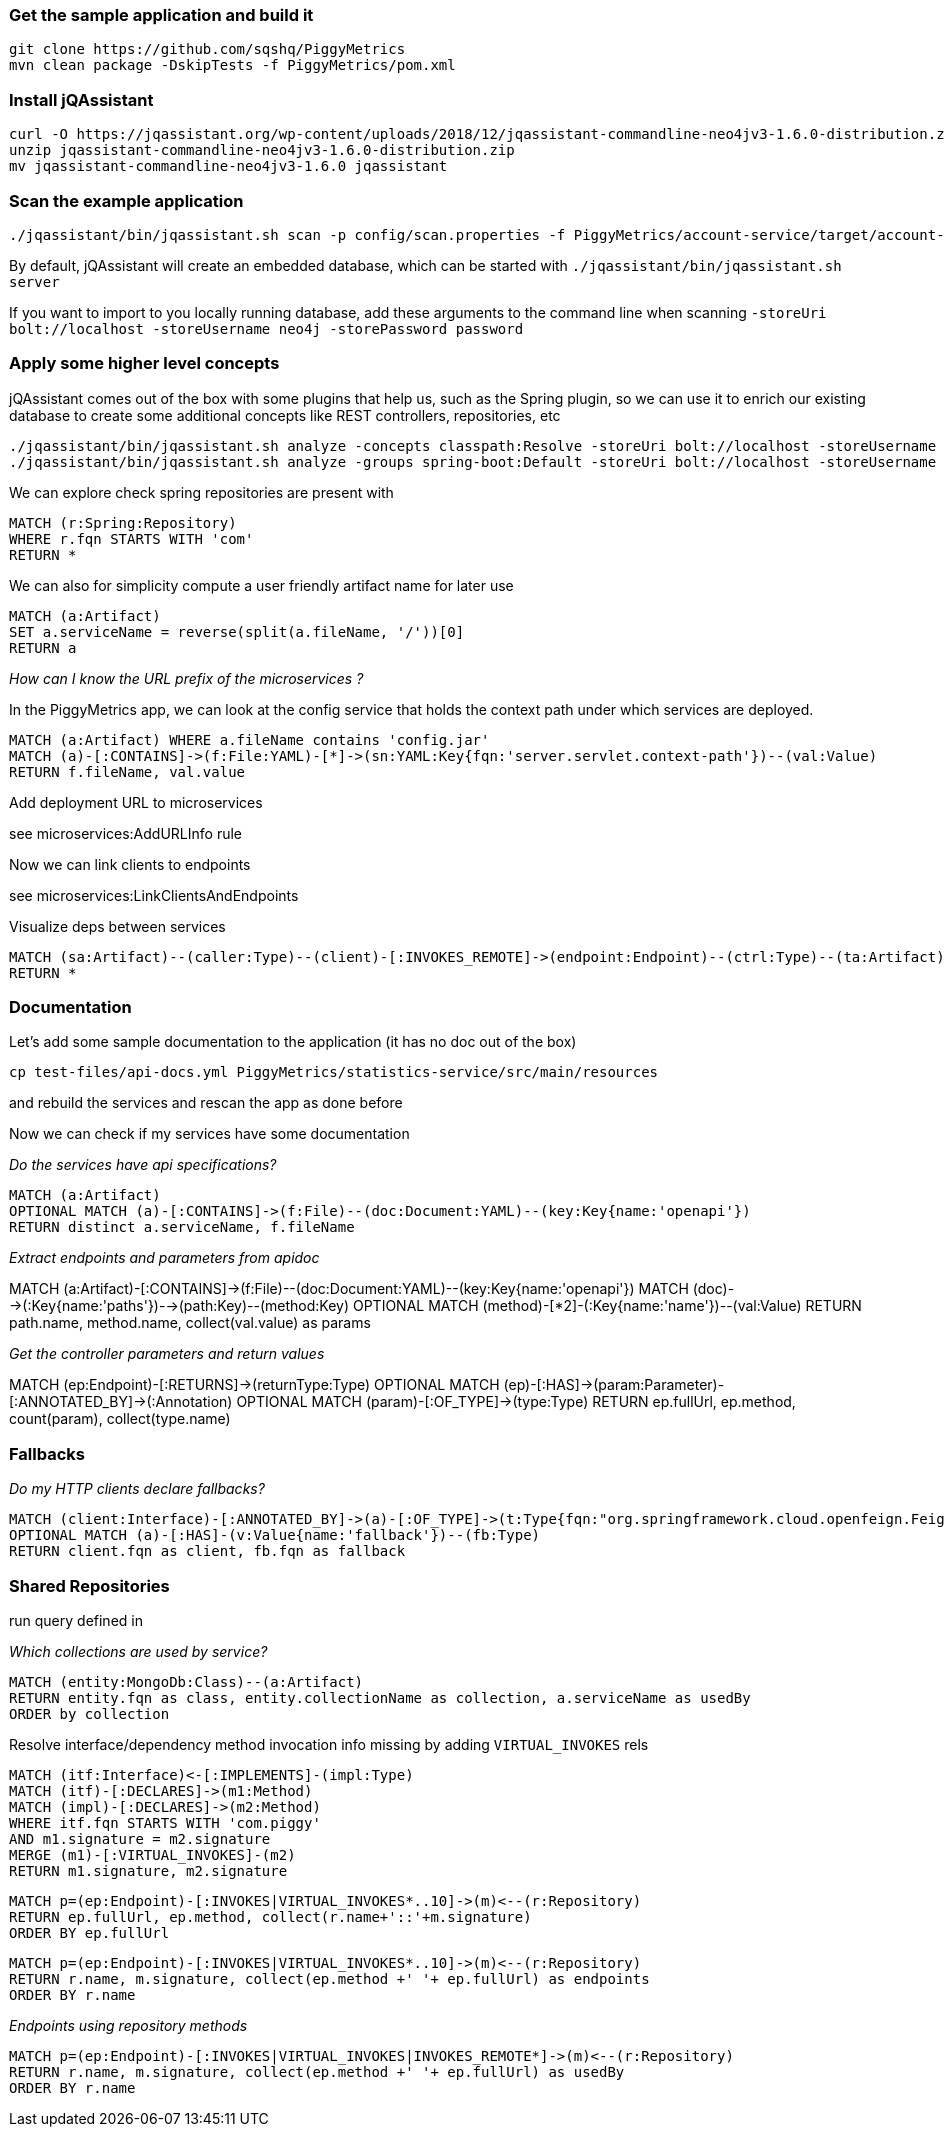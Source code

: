 
=== Get the sample application and build it

```
git clone https://github.com/sqshq/PiggyMetrics
mvn clean package -DskipTests -f PiggyMetrics/pom.xml
```

=== Install jQAssistant

```
curl -O https://jqassistant.org/wp-content/uploads/2018/12/jqassistant-commandline-neo4jv3-1.6.0-distribution.zip
unzip jqassistant-commandline-neo4jv3-1.6.0-distribution.zip
mv jqassistant-commandline-neo4jv3-1.6.0 jqassistant
```

=== Scan the example application

```
./jqassistant/bin/jqassistant.sh scan -p config/scan.properties -f PiggyMetrics/account-service/target/account-service.jar,PiggyMetrics/auth-service/target/auth-service.jar,PiggyMetrics/notification-service/target/notification-service.jar,PiggyMetrics/statistics-service/target/statistics-service.jar,PiggyMetrics/config/target/config.jar
```

By default, jQAssistant will create an embedded database, which can be started with
`./jqassistant/bin/jqassistant.sh server`

If you want to import to you locally running database, add these arguments to the command line when scanning
`-storeUri bolt://localhost -storeUsername neo4j -storePassword password`

=== Apply some higher level concepts

jQAssistant comes out of the box with some plugins that help us, such as the
Spring plugin, so we can use it to enrich our existing database
to create some additional concepts like REST controllers, repositories, etc

```
./jqassistant/bin/jqassistant.sh analyze -concepts classpath:Resolve -storeUri bolt://localhost -storeUsername neo4j -storePassword password
./jqassistant/bin/jqassistant.sh analyze -groups spring-boot:Default -storeUri bolt://localhost -storeUsername neo4j -storePassword password
```

We can explore check spring repositories are present with

```
MATCH (r:Spring:Repository)
WHERE r.fqn STARTS WITH 'com'
RETURN *
```

We can also for simplicity compute a user friendly artifact name for later use

```
MATCH (a:Artifact)
SET a.serviceName = reverse(split(a.fileName, '/'))[0]
RETURN a
```

_How can I know the URL prefix of the microservices ?_

In the PiggyMetrics app, we can look at the config service that holds the context path under which
services are deployed.

```
MATCH (a:Artifact) WHERE a.fileName contains 'config.jar'
MATCH (a)-[:CONTAINS]->(f:File:YAML)-[*]->(sn:YAML:Key{fqn:'server.servlet.context-path'})--(val:Value)
RETURN f.fileName, val.value
```

Add deployment URL to microservices

see microservices:AddURLInfo rule

Now we can link clients to endpoints

see microservices:LinkClientsAndEndpoints

Visualize deps between services

```
MATCH (sa:Artifact)--(caller:Type)--(client)-[:INVOKES_REMOTE]->(endpoint:Endpoint)--(ctrl:Type)--(ta:Artifact)
RETURN *
```

=== Documentation

Let's add some sample documentation to the application (it has no doc out of the box)

`cp test-files/api-docs.yml PiggyMetrics/statistics-service/src/main/resources`

and rebuild the services and rescan the app as done before

Now we can check if my services have some documentation

_Do the services have api specifications?_

```
MATCH (a:Artifact)
OPTIONAL MATCH (a)-[:CONTAINS]->(f:File)--(doc:Document:YAML)--(key:Key{name:'openapi'})
RETURN distinct a.serviceName, f.fileName
```

_Extract endpoints and parameters from apidoc_

MATCH (a:Artifact)-[:CONTAINS]->(f:File)--(doc:Document:YAML)--(key:Key{name:'openapi'})
MATCH (doc)-->(:Key{name:'paths'})-->(path:Key)--(method:Key)
OPTIONAL MATCH (method)-[*2]-(:Key{name:'name'})--(val:Value)
RETURN path.name, method.name, collect(val.value) as params

_Get the controller parameters and return values_

MATCH (ep:Endpoint)-[:RETURNS]->(returnType:Type)
OPTIONAL MATCH (ep)-[:HAS]->(param:Parameter)-[:ANNOTATED_BY]->(:Annotation)
OPTIONAL MATCH (param)-[:OF_TYPE]->(type:Type)
RETURN ep.fullUrl, ep.method, count(param), collect(type.name)

=== Fallbacks

_Do my HTTP clients declare fallbacks?_

```
MATCH (client:Interface)-[:ANNOTATED_BY]->(a)-[:OF_TYPE]->(t:Type{fqn:"org.springframework.cloud.openfeign.FeignClient"})
OPTIONAL MATCH (a)-[:HAS]-(v:Value{name:'fallback'})--(fb:Type)
RETURN client.fqn as client, fb.fqn as fallback
```

=== Shared Repositories

run query defined in [[microservices:MarkMongoEntities]]

_Which collections are used by service?_

```
MATCH (entity:MongoDb:Class)--(a:Artifact)
RETURN entity.fqn as class, entity.collectionName as collection, a.serviceName as usedBy
ORDER by collection
```

Resolve interface/dependency method invocation info missing by adding `VIRTUAL_INVOKES` rels

```
MATCH (itf:Interface)<-[:IMPLEMENTS]-(impl:Type)
MATCH (itf)-[:DECLARES]->(m1:Method)
MATCH (impl)-[:DECLARES]->(m2:Method)
WHERE itf.fqn STARTS WITH 'com.piggy'
AND m1.signature = m2.signature
MERGE (m1)-[:VIRTUAL_INVOKES]-(m2)
RETURN m1.signature, m2.signature
```

```
MATCH p=(ep:Endpoint)-[:INVOKES|VIRTUAL_INVOKES*..10]->(m)<--(r:Repository)
RETURN ep.fullUrl, ep.method, collect(r.name+'::'+m.signature)
ORDER BY ep.fullUrl
```

```
MATCH p=(ep:Endpoint)-[:INVOKES|VIRTUAL_INVOKES*..10]->(m)<--(r:Repository)
RETURN r.name, m.signature, collect(ep.method +' '+ ep.fullUrl) as endpoints
ORDER BY r.name
```

_Endpoints using repository methods_

```
MATCH p=(ep:Endpoint)-[:INVOKES|VIRTUAL_INVOKES|INVOKES_REMOTE*]->(m)<--(r:Repository)
RETURN r.name, m.signature, collect(ep.method +' '+ ep.fullUrl) as usedBy
ORDER BY r.name
```